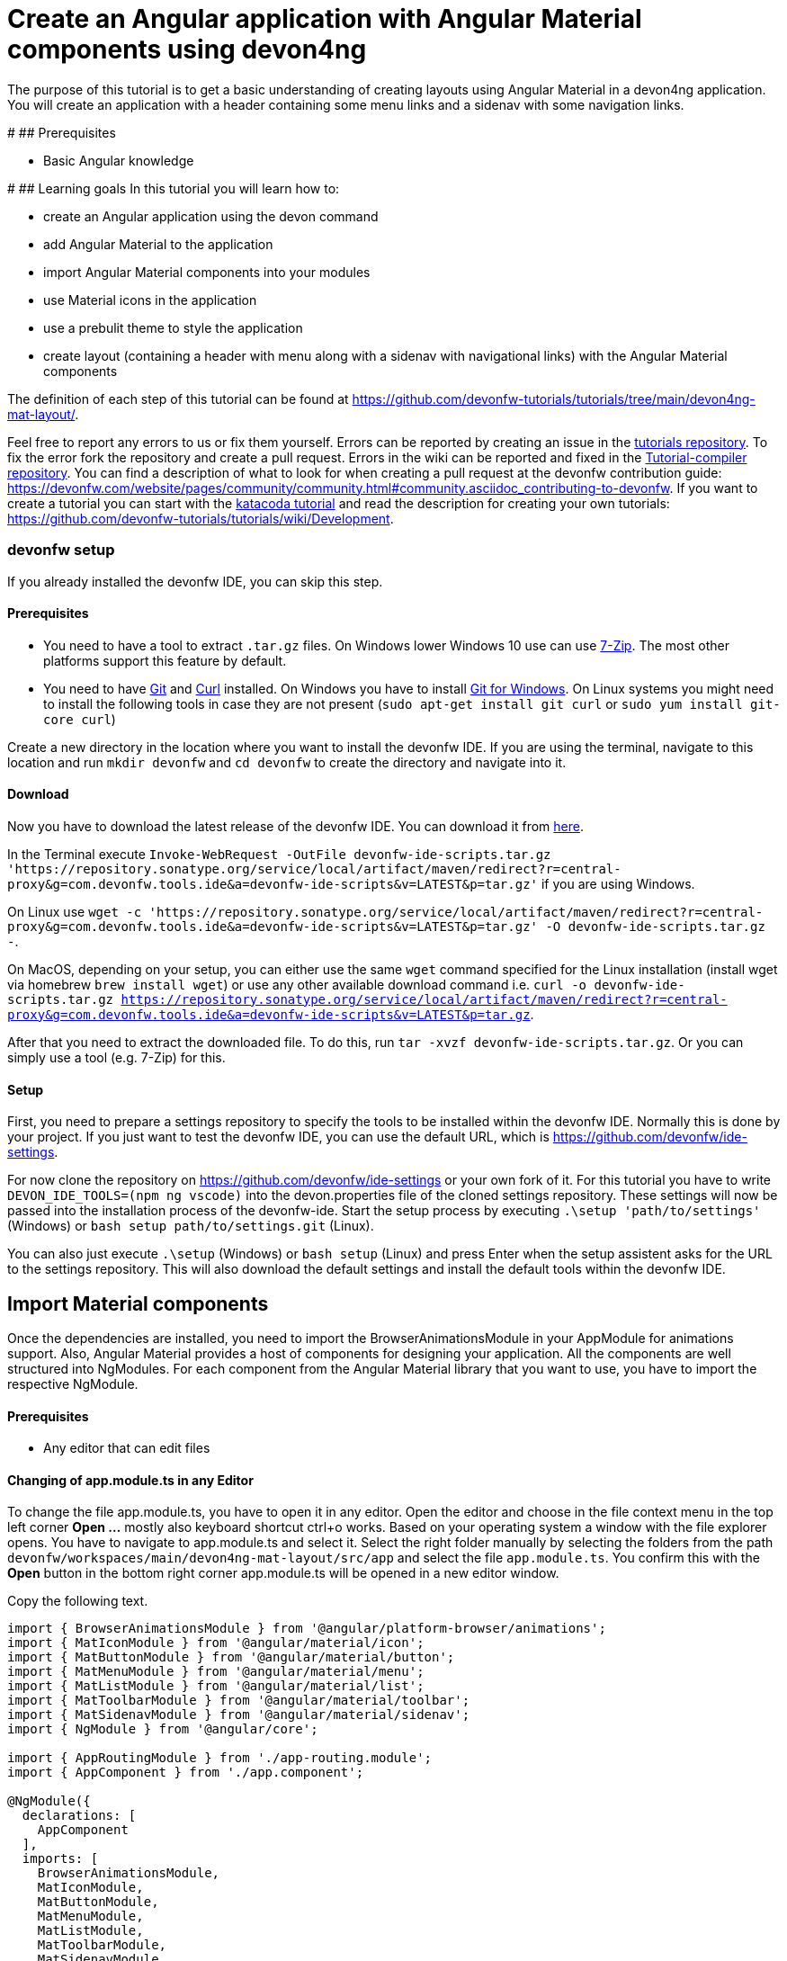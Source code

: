 = Create an Angular application with Angular Material components using devon4ng

The purpose of this tutorial is to get a basic understanding of creating layouts using Angular Material in a devon4ng application. You will create an application with a header containing some menu links and a sidenav with some navigation links.


#
## Prerequisites

* Basic Angular knowledge


#
## Learning goals
In this tutorial you will learn how to:

* create an Angular application using the devon command

* add Angular Material to the application

* import Angular Material components into your modules

* use Material icons in the application

* use a prebulit theme to style the application

* create layout (containing a header with menu along with a sidenav with navigational links) with the Angular Material components



The definition of each step of this tutorial can be found at https://github.com/devonfw-tutorials/tutorials/tree/main/devon4ng-mat-layout/. 

Feel free to report any errors to us or fix them yourself. Errors can be reported by creating an issue in the https://github.com/devonfw-tutorials/tutorials/issues[tutorials repository]. To fix the error fork the repository and create a pull request. Errors in the wiki can be reported and fixed in the https://github.com/devonfw-tutorials/tutorial-compiler[Tutorial-compiler repository].
You can find a description of what to look for when creating a pull request at the devonfw contribution guide: https://devonfw.com/website/pages/community/community.html#community.asciidoc_contributing-to-devonfw. If you want to create a tutorial you can start with the https://katacoda.com/devonfw/scenarios/create-your-own-tutorial[katacoda tutorial] and read the description for creating your own tutorials: https://github.com/devonfw-tutorials/tutorials/wiki/Development.



=== devonfw setup



If you already installed the devonfw IDE, you can skip this step.

==== Prerequisites

* You need to have a tool to extract `.tar.gz` files. On Windows lower Windows 10 use can use https://www.7-zip.org/7-zip[7-Zip]. The most other platforms support this feature by default.
* You need to have https://git-scm.com/[Git] and https://curl.se/[Curl] installed. On Windows you have to install https://git-scm.com/download/win[Git for Windows]. On Linux systems you might need to install the following tools in case they are not present (`sudo apt-get install git curl` or `sudo yum install git-core curl`)

Create a new directory in the location where you want to install the devonfw IDE. If you are using the terminal, navigate to this location and run `mkdir devonfw` and `cd devonfw` to create the directory and navigate into it.

==== Download



Now you have to download the latest release of the devonfw IDE. You can download it from https://repository.sonatype.org/service/local/artifact/maven/redirect?r=central-proxy&g=com.devonfw.tools.ide&a=devonfw-ide-scripts&v=LATEST&p=tar.gz[here].

In the Terminal execute `Invoke-WebRequest -OutFile devonfw-ide-scripts.tar.gz 'https://repository.sonatype.org/service/local/artifact/maven/redirect?r=central-proxy&g=com.devonfw.tools.ide&a=devonfw-ide-scripts&v=LATEST&p=tar.gz'` if you are using Windows.

On Linux use `wget -c 'https://repository.sonatype.org/service/local/artifact/maven/redirect?r=central-proxy&g=com.devonfw.tools.ide&a=devonfw-ide-scripts&v=LATEST&p=tar.gz' -O devonfw-ide-scripts.tar.gz -`.

On MacOS, depending on your setup, you can either use the same `wget` command specified for the Linux installation (install wget via homebrew `brew install wget`) or use any other available download command i.e. `curl -o devonfw-ide-scripts.tar.gz https://repository.sonatype.org/service/local/artifact/maven/redirect?r=central-proxy&g=com.devonfw.tools.ide&a=devonfw-ide-scripts&v=LATEST&p=tar.gz`.



After that you need to extract the downloaded file. To do this, run `tar -xvzf devonfw-ide-scripts.tar.gz`. Or you can simply use a tool (e.g. 7-Zip) for this.

==== Setup

First, you need to prepare a settings repository to specify the tools to be installed within the devonfw IDE. Normally this is done by your project. If you just want to test the devonfw IDE, you can use the default URL, which is https://github.com/devonfw/ide-settings.

For now clone the repository on https://github.com/devonfw/ide-settings or your own fork of it.
For this tutorial you have to write `DEVON_IDE_TOOLS=(npm ng vscode)` into the devon.properties file of the cloned settings repository. These settings will now be passed into the installation process of the devonfw-ide.
Start the setup process by executing `.\setup 'path/to/settings'` (Windows) or `bash setup path/to/settings.git` (Linux).

You can also just execute `.\setup` (Windows) or `bash setup` (Linux) and press Enter when the setup assistent asks for the URL to the settings repository. This will also download the default settings and install the default tools within the devonfw IDE.

 



== Import Material components
Once the dependencies are installed, you need to import the BrowserAnimationsModule in your AppModule for animations support.
Also, Angular Material provides a host of components for designing your application. All the components are well structured into NgModules. For each component from the Angular Material library that you want to use, you have to import the respective NgModule.


==== Prerequisites
* Any editor that can edit files

==== Changing of app.module.ts in any Editor


To change the file app.module.ts, you have to open it in any editor. 
Open the editor and choose in the file context menu in the top left corner *Open ...* mostly also keyboard shortcut ctrl+o works. 
Based on your operating system a window with the file explorer opens. You have to navigate to app.module.ts and select it.  Select the right folder manually by selecting the folders from the path `devonfw/workspaces/main/devon4ng-mat-layout/src/app` and select the file `app.module.ts`. 
You confirm this with the *Open* button in the bottom right corner app.module.ts will be opened in a new editor window.

Copy the following text.
[source, ]
----
import { BrowserAnimationsModule } from '@angular/platform-browser/animations';
import { MatIconModule } from '@angular/material/icon';
import { MatButtonModule } from '@angular/material/button';
import { MatMenuModule } from '@angular/material/menu';
import { MatListModule } from '@angular/material/list';
import { MatToolbarModule } from '@angular/material/toolbar';
import { MatSidenavModule } from '@angular/material/sidenav';
import { NgModule } from '@angular/core';

import { AppRoutingModule } from './app-routing.module';
import { AppComponent } from './app.component';

@NgModule({
  declarations: [
    AppComponent
  ],
  imports: [
    BrowserAnimationsModule,
    MatIconModule,
    MatButtonModule,
    MatMenuModule,
    MatListModule,
    MatToolbarModule,
    MatSidenavModule,
    AppRoutingModule
  ],
  providers: [],
  bootstrap: [AppComponent]
})
export class AppModule { }

----


Now insert the copied text into the opened app.module.ts. 
The final step is to save the file by selecting *Save* in the file context menu or by using the keyboard shortcut ctrl+s and app.module.ts has been changed.



== Load Material icons
To use Material Design Icons along with the mat-icon component, you will load the Material Icons library in your `src/index.html` file.


==== Prerequisites
* Any editor that can edit files

==== Changing of index.html in any Editor


To change the file index.html, you have to open it in any editor. 
Open the editor and choose in the file context menu in the top left corner *Open ...* mostly also keyboard shortcut ctrl+o works. 
Based on your operating system a window with the file explorer opens. You have to navigate to index.html and select it.  Select the right folder manually by selecting the folders from the path `devonfw/workspaces/main/devon4ng-mat-layout/src` and select the file `index.html`. 
You confirm this with the *Open* button in the bottom right corner index.html will be opened in a new editor window.

Copy the following text.
[source, html]
----
<!doctype html>
<html lang="en">
<head>
  <meta charset="utf-8">
  <title>Devon4ngMatLayout</title>
  <base href="/">
  <meta name="viewport" content="width=device-width, initial-scale=1">
  <link href="https://fonts.googleapis.com/icon?family=Material+Icons" rel="stylesheet">
  <link rel="icon" type="image/x-icon" href="favicon.ico">
</head>
<body>
  <app-root></app-root>
</body>
</html>

----


Now insert the copied text into the opened index.html. 
The final step is to save the file by selecting *Save* in the file context menu or by using the keyboard shortcut ctrl+s and index.html has been changed.



== Add global styles
Now that you have all the Angular Material related dependencies set up in your project, you can start coding. Let’s begin by adding a suitable `margin` and `font` to the body element of your single page application. You will add it in the `src/styles.scss` file to apply it globally.


==== Prerequisites
* Any editor that can edit files

==== Changing of styles.scss in any Editor


To change the file styles.scss, you have to open it in any editor. 
Open the editor and choose in the file context menu in the top left corner *Open ...* mostly also keyboard shortcut ctrl+o works. 
Based on your operating system a window with the file explorer opens. You have to navigate to styles.scss and select it.  Select the right folder manually by selecting the folders from the path `devonfw/workspaces/main/devon4ng-mat-layout/src` and select the file `styles.scss`. 
You confirm this with the *Open* button in the bottom right corner styles.scss will be opened in a new editor window.

Copy the following text.
[source, css]
----
@import "~@angular/material/prebuilt-themes/indigo-pink.css";

body {
    margin: 0;
    font-family: "Segoe UI", Roboto, sans-serif;
  }
----


Now insert the copied text into the opened styles.scss. 
The final step is to save the file by selecting *Save* in the file context menu or by using the keyboard shortcut ctrl+s and styles.scss has been changed.



== Add a header
Clear the `app.component.html` file and setup a header with a menu button and some navigational links. You will use `mat-toolbar`, `mat-button`, `mat-menu`, `mat-icon` and `mat-icon-button` for this:


==== Prerequisites
* Any editor that can edit files

==== Changing of app.component.html in any Editor


To change the file app.component.html, you have to open it in any editor. 
Open the editor and choose in the file context menu in the top left corner *Open ...* mostly also keyboard shortcut ctrl+o works. 
Based on your operating system a window with the file explorer opens. You have to navigate to app.component.html and select it.  Select the right folder manually by selecting the folders from the path `devonfw/workspaces/main/devon4ng-mat-layout/src/app` and select the file `app.component.html`. 
You confirm this with the *Open* button in the bottom right corner app.component.html will be opened in a new editor window.

Copy the following text.
[source, ]
----
<mat-toolbar color="primary">
  <button mat-icon-button aria-label="menu" class="menu">
    <mat-icon>menu</mat-icon>
  </button>
  <button mat-button [matMenuTriggerFor]="submenu">Menu 1</button>
  <button mat-button>Menu 2</button>
  <button mat-button>Menu 3</button>

  <mat-menu #submenu="matMenu">
    <button mat-menu-item>Sub-menu 1</button>
    <button mat-menu-item [matMenuTriggerFor]="submenu2">Sub-menu 2</button>
  </mat-menu>

  <mat-menu #submenu2="matMenu">
    <button mat-menu-item>Menu Item 1</button>
    <button mat-menu-item>Menu Item 2</button>
    <button mat-menu-item>Menu Item 3</button>
  </mat-menu>

</mat-toolbar>
----


Now insert the copied text into the opened app.component.html. 
The final step is to save the file by selecting *Save* in the file context menu or by using the keyboard shortcut ctrl+s and app.component.html has been changed.

The color attribute on the mat-toolbar element will give it the primary (indigo) color as defined by your theme. The color attribute works with most Angular Material components; the possible values are `primary`, `accent` and `warn`. The `mat-toolbar` is a suitable component to represent a header. It serves as a placeholder for elements you want in your header. Inside the `mat-toolbar`, you start with a button having `mat-icon-button` attribute, which itself contains a `mat-icon` element having the value `menu`. This will serve as a menu button which you can use to toggle the `sidenav`. You follow it with some sample buttons having the `mat-button` attribute. Notice the first button has a property `matMenuTriggerFor` binded to a local reference submenu. As the property name suggests, the click of this button will display the mat-menu element with the specified local reference as a drop-down menu. The rest of the code is self explanatory.


== Shift header menu buttons to right
You want to keep the sidenav toggling menu button on the left and move the rest to the right to make it look better. To do this add the following style to the `menu` class in `app.component.scss`:


==== Prerequisites
* Any editor that can edit files

==== Changing of app.component.scss in any Editor


To change the file app.component.scss, you have to open it in any editor. 
Open the editor and choose in the file context menu in the top left corner *Open ...* mostly also keyboard shortcut ctrl+o works. 
Based on your operating system a window with the file explorer opens. You have to navigate to app.component.scss and select it.  Select the right folder manually by selecting the folders from the path `devonfw/workspaces/main/devon4ng-mat-layout/src/app` and select the file `app.component.scss`. 
You confirm this with the *Open* button in the bottom right corner app.component.scss will be opened in a new editor window.

Copy the following text.
[source, ]
----
.menu {
    margin-right: auto;
}
----


Now insert the copied text into the opened app.component.scss. 
The final step is to save the file by selecting *Save* in the file context menu or by using the keyboard shortcut ctrl+s and app.component.scss has been changed.



== Create navigatable pages
Next, you will create a sidenav. But before that lets create a couple of components to navigate between, the links of which you will add to the sidenav. You can use the `ng generate component` (or `ng g c` command for short) to create Home and Data components. But here, you will create them manually. You nest them in the `pages` sub-directory since they represent your pages. And you will also add the new components to your AppModule.


==== Prerequisites
* Existing folder you want to create the file. (If the folder doesn't exist you can create it from with the editor).
* Any Editor that can edit files

==== Creating home.component.html in any Editor

Create home.component.html in any Editor and insert the following data into it. .

Opening a new file can be done by going to the file context menu in the top left corner of the editor and select *New* or *New File* or mostly also the keyboard shortcut ctrl+n will also work.
The editor opens a new editor window for an untitled file that can be edited now.
 
Copy the following text.
[source, ]
----
<h2>Home Page</h2>

---- 
Now insert the copied text into the new file.

The next step is to save the file by selecting *Save* or *Save as* in the file context menu or by using the keyboard shortcut ctrl+s.
A file explorer window opens.
You should check if you are currently in the right directory where you want to save *devonfw/workspaces/main/devon4ng-mat-layout/src/app/pages/home/home.component.html*. 
Select the directory `devonfw/workspaces/main/devon4ng-mat-layout/src/app/pages/home`. If the directory does not exist, create the missing folders or run through the previous steps from the wiki again.
To save the file specify the name of the file. Paste `home.component.html` in the text field *File name:*. 
The last step is to save the file with the *Save* button in the bottom right corner and home.component.html has been created and filled with some data.




=== Create the file home.component.scss



==== Prerequisites
* Existing folder you want to create the file. (If the folder doesn't exist you can create it from with the editor).
* Any Editor that can edit files

==== Creating home.component.scss in any Editor

Create home.component.scss in any Editor and insert the following data into it. .

Opening a new file can be done by going to the file context menu in the top left corner of the editor and select *New* or *New File* or mostly also the keyboard shortcut ctrl+n will also work.
The editor opens a new editor window for an untitled file that can be edited now.
 
Copy the following text.
[source, ]
----
h2 {
    text-align: center;
    margin-top: 50px;
}
---- 
Now insert the copied text into the new file.

The next step is to save the file by selecting *Save* or *Save as* in the file context menu or by using the keyboard shortcut ctrl+s.
A file explorer window opens.
You should check if you are currently in the right directory where you want to save *devonfw/workspaces/main/devon4ng-mat-layout/src/app/pages/home/home.component.scss*. 
Select the directory `devonfw/workspaces/main/devon4ng-mat-layout/src/app/pages/home`. If the directory does not exist, create the missing folders or run through the previous steps from the wiki again.
To save the file specify the name of the file. Paste `home.component.scss` in the text field *File name:*. 
The last step is to save the file with the *Save* button in the bottom right corner and home.component.scss has been created and filled with some data.




=== Create the file home.component.ts



==== Prerequisites
* Existing folder you want to create the file. (If the folder doesn't exist you can create it from with the editor).
* Any Editor that can edit files

==== Creating home.component.ts in any Editor

Create home.component.ts in any Editor and insert the following data into it. .

Opening a new file can be done by going to the file context menu in the top left corner of the editor and select *New* or *New File* or mostly also the keyboard shortcut ctrl+n will also work.
The editor opens a new editor window for an untitled file that can be edited now.
 
Copy the following text.
[source, ]
----
import { Component, OnInit } from '@angular/core';

@Component({
  selector: 'app-home',
  templateUrl: './home.component.html',
  styleUrls: ['./home.component.scss']
})
export class HomeComponent implements OnInit {

  constructor() { }

  ngOnInit(): void {
  }

}

---- 
Now insert the copied text into the new file.

The next step is to save the file by selecting *Save* or *Save as* in the file context menu or by using the keyboard shortcut ctrl+s.
A file explorer window opens.
You should check if you are currently in the right directory where you want to save *devonfw/workspaces/main/devon4ng-mat-layout/src/app/pages/home/home.component.ts*. 
Select the directory `devonfw/workspaces/main/devon4ng-mat-layout/src/app/pages/home`. If the directory does not exist, create the missing folders or run through the previous steps from the wiki again.
To save the file specify the name of the file. Paste `home.component.ts` in the text field *File name:*. 
The last step is to save the file with the *Save* button in the bottom right corner and home.component.ts has been created and filled with some data.




=== Create the file data.component.html



==== Prerequisites
* Existing folder you want to create the file. (If the folder doesn't exist you can create it from with the editor).
* Any Editor that can edit files

==== Creating data.component.html in any Editor

Create data.component.html in any Editor and insert the following data into it. .

Opening a new file can be done by going to the file context menu in the top left corner of the editor and select *New* or *New File* or mostly also the keyboard shortcut ctrl+n will also work.
The editor opens a new editor window for an untitled file that can be edited now.
 
Copy the following text.
[source, ]
----
<h2>Data Page</h2>

---- 
Now insert the copied text into the new file.

The next step is to save the file by selecting *Save* or *Save as* in the file context menu or by using the keyboard shortcut ctrl+s.
A file explorer window opens.
You should check if you are currently in the right directory where you want to save *devonfw/workspaces/main/devon4ng-mat-layout/src/app/pages/data/data.component.html*. 
Select the directory `devonfw/workspaces/main/devon4ng-mat-layout/src/app/pages/data`. If the directory does not exist, create the missing folders or run through the previous steps from the wiki again.
To save the file specify the name of the file. Paste `data.component.html` in the text field *File name:*. 
The last step is to save the file with the *Save* button in the bottom right corner and data.component.html has been created and filled with some data.




=== Create the file data.component.scss



==== Prerequisites
* Existing folder you want to create the file. (If the folder doesn't exist you can create it from with the editor).
* Any Editor that can edit files

==== Creating data.component.scss in any Editor

Create data.component.scss in any Editor and insert the following data into it. .

Opening a new file can be done by going to the file context menu in the top left corner of the editor and select *New* or *New File* or mostly also the keyboard shortcut ctrl+n will also work.
The editor opens a new editor window for an untitled file that can be edited now.
 
Copy the following text.
[source, ]
----
h2 {
    text-align: center;
    margin-top: 50px;
}
---- 
Now insert the copied text into the new file.

The next step is to save the file by selecting *Save* or *Save as* in the file context menu or by using the keyboard shortcut ctrl+s.
A file explorer window opens.
You should check if you are currently in the right directory where you want to save *devonfw/workspaces/main/devon4ng-mat-layout/src/app/pages/data/data.component.scss*. 
Select the directory `devonfw/workspaces/main/devon4ng-mat-layout/src/app/pages/data`. If the directory does not exist, create the missing folders or run through the previous steps from the wiki again.
To save the file specify the name of the file. Paste `data.component.scss` in the text field *File name:*. 
The last step is to save the file with the *Save* button in the bottom right corner and data.component.scss has been created and filled with some data.




=== Create the file data.component.ts



==== Prerequisites
* Existing folder you want to create the file. (If the folder doesn't exist you can create it from with the editor).
* Any Editor that can edit files

==== Creating data.component.ts in any Editor

Create data.component.ts in any Editor and insert the following data into it. .

Opening a new file can be done by going to the file context menu in the top left corner of the editor and select *New* or *New File* or mostly also the keyboard shortcut ctrl+n will also work.
The editor opens a new editor window for an untitled file that can be edited now.
 
Copy the following text.
[source, ]
----
import { Component, OnInit } from '@angular/core';

@Component({
  selector: 'app-data',
  templateUrl: './data.component.html',
  styleUrls: ['./data.component.scss']
})
export class DataComponent implements OnInit {

  constructor() { }

  ngOnInit(): void {
  }

}

---- 
Now insert the copied text into the new file.

The next step is to save the file by selecting *Save* or *Save as* in the file context menu or by using the keyboard shortcut ctrl+s.
A file explorer window opens.
You should check if you are currently in the right directory where you want to save *devonfw/workspaces/main/devon4ng-mat-layout/src/app/pages/data/data.component.ts*. 
Select the directory `devonfw/workspaces/main/devon4ng-mat-layout/src/app/pages/data`. If the directory does not exist, create the missing folders or run through the previous steps from the wiki again.
To save the file specify the name of the file. Paste `data.component.ts` in the text field *File name:*. 
The last step is to save the file with the *Save* button in the bottom right corner and data.component.ts has been created and filled with some data.




=== Changing of the app.module.ts File


==== Prerequisites
* Any editor that can edit files

==== Changing of app.module.ts in any Editor


To change the file app.module.ts, you have to open it in any editor. 
Open the editor and choose in the file context menu in the top left corner *Open ...* mostly also keyboard shortcut ctrl+o works. 
Based on your operating system a window with the file explorer opens. You have to navigate to app.module.ts and select it.  Select the right folder manually by selecting the folders from the path `devonfw/workspaces/main/devon4ng-mat-layout/src/app` and select the file `app.module.ts`. 
You confirm this with the *Open* button in the bottom right corner app.module.ts will be opened in a new editor window.

Copy the following text.
[source, ]
----
import { BrowserAnimationsModule } from '@angular/platform-browser/animations';
import { MatIconModule } from '@angular/material/icon';
import { MatButtonModule } from '@angular/material/button';
import { MatMenuModule } from '@angular/material/menu';
import { MatListModule } from '@angular/material/list';
import { MatToolbarModule } from '@angular/material/toolbar';
import { MatSidenavModule } from '@angular/material/sidenav';
import { NgModule } from '@angular/core';

import { AppRoutingModule } from './app-routing.module';
import { AppComponent } from './app.component';
import { HomeComponent } from './pages/home/home.component';
import { DataComponent } from './pages/data/data.component';

@NgModule({
  declarations: [
    AppComponent,
    HomeComponent,
    DataComponent
  ],
  imports: [
    BrowserAnimationsModule,
    MatIconModule,
    MatButtonModule,
    MatMenuModule,
    MatListModule,
    MatToolbarModule,
    MatSidenavModule,
    AppRoutingModule
  ],
  providers: [],
  bootstrap: [AppComponent]
})
export class AppModule { }

----


Now insert the copied text into the opened app.module.ts. 
The final step is to save the file by selecting *Save* in the file context menu or by using the keyboard shortcut ctrl+s and app.module.ts has been changed.



== Add routing
Let us set up the routing such that when you visit the root url you see the `HomeComponent` and when you visit `/data` url you see the `DataComponent`. You had opted for routing while creating the application, so you have the routing module `app-routing.module.ts` setup for us. In this file, you have the empty routes array where you set up your routes:


==== Prerequisites
* Any editor that can edit files

==== Changing of app-routing.module.ts in any Editor


To change the file app-routing.module.ts, you have to open it in any editor. 
Open the editor and choose in the file context menu in the top left corner *Open ...* mostly also keyboard shortcut ctrl+o works. 
Based on your operating system a window with the file explorer opens. You have to navigate to app-routing.module.ts and select it.  Select the right folder manually by selecting the folders from the path `devonfw/workspaces/main/devon4ng-mat-layout/src/app` and select the file `app-routing.module.ts`. 
You confirm this with the *Open* button in the bottom right corner app-routing.module.ts will be opened in a new editor window.

Copy the following text.
[source, ]
----
import { NgModule } from '@angular/core';
import { Routes, RouterModule } from '@angular/router';
import { HomeComponent } from './pages/home/home.component';
import { DataComponent } from './pages/data/data.component';

const routes: Routes = [
  { path: '', component: HomeComponent },
  { path: 'data', component: DataComponent }
];

@NgModule({
  imports: [RouterModule.forRoot(routes)],
  exports: [RouterModule]
})
export class AppRoutingModule { }

----


Now insert the copied text into the opened app-routing.module.ts. 
The final step is to save the file by selecting *Save* in the file context menu or by using the keyboard shortcut ctrl+s and app-routing.module.ts has been changed.





=== Changing of the app.component.html File
You need to provide a hook where the components will be loaded when their respective URLs are loaded. You do that by using the `router-outlet` directive in the `app.component.html`:


==== Prerequisites
* Any editor that can edit files

==== Changing of app.component.html in any Editor


To change the file app.component.html, you have to open it in any editor. 
Open the editor and choose in the file context menu in the top left corner *Open ...* mostly also keyboard shortcut ctrl+o works. 
Based on your operating system a window with the file explorer opens. You have to navigate to app.component.html and select it.  Select the right folder manually by selecting the folders from the path `devonfw/workspaces/main/devon4ng-mat-layout/src/app` and select the file `app.component.html`. 
You confirm this with the *Open* button in the bottom right corner app.component.html will be opened in a new editor window.

Copy the following text.
[source, ]
----
<mat-toolbar color="primary">
  <button mat-icon-button aria-label="menu" class="menu">
    <mat-icon>menu</mat-icon>
  </button>
  <button mat-button [matMenuTriggerFor]="submenu">Menu 1</button>
  <button mat-button>Menu 2</button>
  <button mat-button>Menu 3</button>

  <mat-menu #submenu="matMenu">
    <button mat-menu-item>Sub-menu 1</button>
    <button mat-menu-item [matMenuTriggerFor]="submenu2">Sub-menu 2</button>
  </mat-menu>

  <mat-menu #submenu2="matMenu">
    <button mat-menu-item>Menu Item 1</button>
    <button mat-menu-item>Menu Item 2</button>
    <button mat-menu-item>Menu Item 3</button>
  </mat-menu>

</mat-toolbar>
<router-outlet></router-outlet>
----


Now insert the copied text into the opened app.component.html. 
The final step is to save the file by selecting *Save* in the file context menu or by using the keyboard shortcut ctrl+s and app.component.html has been changed.



== Create the sidenav
Let us finally create the sidenav. To implement the sidenav you need to use 3 Angular Material components: `mat-sidenav-container`, `mat-sidenav` and `mat-sidenav-content`. The `mat-sidenav-container`, as the name suggests, acts as a container for the `sidenav` and the associated content. So it is the parent element, and `mat-sidenav` and `mat-sidenav-content` are the children sibling elements. `mat-sidenav` represents the sidenav. You can put any content you want, though it is usually used to conatain a list of navigational links. The `mat-sidenav-content` element is for conataining your main page content. Since you need the `sidenav` application-wide, you will put it in the `app.component.html`


==== Prerequisites
* Any editor that can edit files

==== Changing of app.component.html in any Editor


To change the file app.component.html, you have to open it in any editor. 
Open the editor and choose in the file context menu in the top left corner *Open ...* mostly also keyboard shortcut ctrl+o works. 
Based on your operating system a window with the file explorer opens. You have to navigate to app.component.html and select it.  Select the right folder manually by selecting the folders from the path `devonfw/workspaces/main/devon4ng-mat-layout/src/app` and select the file `app.component.html`. 
You confirm this with the *Open* button in the bottom right corner app.component.html will be opened in a new editor window.

Copy the following text.
[source, ]
----
<mat-toolbar color="primary">
  <button mat-icon-button aria-label="menu" class="menu" (click)="sidenav.toggle()">
    <mat-icon>menu</mat-icon>
  </button>
  <button mat-button [matMenuTriggerFor]="submenu">Menu 1</button>
  <button mat-button>Menu 2</button>
  <button mat-button>Menu 3</button>

  <mat-menu #submenu="matMenu">
    <button mat-menu-item>Sub-menu 1</button>
    <button mat-menu-item [matMenuTriggerFor]="submenu2">Sub-menu 2</button>
  </mat-menu>

  <mat-menu #submenu2="matMenu">
    <button mat-menu-item>Menu Item 1</button>
    <button mat-menu-item>Menu Item 2</button>
    <button mat-menu-item>Menu Item 3</button>
  </mat-menu>

</mat-toolbar>
<mat-sidenav-container>
  <mat-sidenav mode="over" [disableClose]="false" #sidenav>
    Sidenav
  </mat-sidenav>
  <mat-sidenav-content>
    <router-outlet></router-outlet>
  </mat-sidenav-content>
</mat-sidenav-container>
----


Now insert the copied text into the opened app.component.html. 
The final step is to save the file by selecting *Save* in the file context menu or by using the keyboard shortcut ctrl+s and app.component.html has been changed.





=== Changing of the app.component.scss File


==== Prerequisites
* Any editor that can edit files

==== Changing of app.component.scss in any Editor


To change the file app.component.scss, you have to open it in any editor. 
Open the editor and choose in the file context menu in the top left corner *Open ...* mostly also keyboard shortcut ctrl+o works. 
Based on your operating system a window with the file explorer opens. You have to navigate to app.component.scss and select it.  Select the right folder manually by selecting the folders from the path `devonfw/workspaces/main/devon4ng-mat-layout/src/app` and select the file `app.component.scss`. 
You confirm this with the *Open* button in the bottom right corner app.component.scss will be opened in a new editor window.

Copy the following text.
[source, ]
----
.menu {
    margin-right: auto;
}
mat-sidenav-container {
    position: absolute;
    top: 64px;
    left: 0;
    right: 0;
    bottom: 0;
}
----


Now insert the copied text into the opened app.component.scss. 
The final step is to save the file by selecting *Save* in the file context menu or by using the keyboard shortcut ctrl+s and app.component.scss has been changed.



== Style the sidenav
The sidenav’s width will be corrected when you add the navigational links to it. That is the only thing remaining to be done. Lets implement it now:


==== Prerequisites
* Any editor that can edit files

==== Changing of app.component.html in any Editor


To change the file app.component.html, you have to open it in any editor. 
Open the editor and choose in the file context menu in the top left corner *Open ...* mostly also keyboard shortcut ctrl+o works. 
Based on your operating system a window with the file explorer opens. You have to navigate to app.component.html and select it.  Select the right folder manually by selecting the folders from the path `devonfw/workspaces/main/devon4ng-mat-layout/src/app` and select the file `app.component.html`. 
You confirm this with the *Open* button in the bottom right corner app.component.html will be opened in a new editor window.

Copy the following text.
[source, ]
----
<mat-toolbar color="primary">
  <button mat-icon-button aria-label="menu" class="menu" (click)="sidenav.toggle()">
    <mat-icon>menu</mat-icon>
  </button>
  <button mat-button [matMenuTriggerFor]="submenu">Menu 1</button>
  <button mat-button>Menu 2</button>
  <button mat-button>Menu 3</button>

  <mat-menu #submenu="matMenu">
    <button mat-menu-item>Sub-menu 1</button>
    <button mat-menu-item [matMenuTriggerFor]="submenu2">Sub-menu 2</button>
  </mat-menu>

  <mat-menu #submenu2="matMenu">
    <button mat-menu-item>Menu Item 1</button>
    <button mat-menu-item>Menu Item 2</button>
    <button mat-menu-item>Menu Item 3</button>
  </mat-menu>

</mat-toolbar>
<mat-sidenav-container>
  <mat-sidenav [disableClose]="false" mode="over" #sidenav>
    <mat-nav-list>
        <a
          id="home"
          mat-list-item
          [routerLink]="['./']"
          (click)="sidenav.close()"
          routerLinkActive="active"
          [routerLinkActiveOptions]="{exact: true}"
        >
          <mat-icon matListAvatar>home</mat-icon>
          <h3 matLine>Home</h3>
          <p matLine>sample home page</p>
        </a>
        <a
          id="sampleData"
          mat-list-item
          [routerLink]="['./data']"
          (click)="sidenav.close()"
          routerLinkActive="active"
        >
          <mat-icon matListAvatar>grid_on</mat-icon>
          <h3 matLine>Data</h3>
          <p matLine>sample data page</p>
        </a>
      </mat-nav-list>
    </mat-sidenav>
  <mat-sidenav-content>
    <router-outlet></router-outlet>
  </mat-sidenav-content>
</mat-sidenav-container>
----


Now insert the copied text into the opened app.component.html. 
The final step is to save the file by selecting *Save* in the file context menu or by using the keyboard shortcut ctrl+s and app.component.html has been changed.





=== Changing of the app.component.scss File


==== Prerequisites
* Any editor that can edit files

==== Changing of app.component.scss in any Editor


To change the file app.component.scss, you have to open it in any editor. 
Open the editor and choose in the file context menu in the top left corner *Open ...* mostly also keyboard shortcut ctrl+o works. 
Based on your operating system a window with the file explorer opens. You have to navigate to app.component.scss and select it.  Select the right folder manually by selecting the folders from the path `devonfw/workspaces/main/devon4ng-mat-layout/src/app` and select the file `app.component.scss`. 
You confirm this with the *Open* button in the bottom right corner app.component.scss will be opened in a new editor window.

Copy the following text.
[source, ]
----
.menu {
    margin-right: auto;
}
mat-sidenav-container {
    position: absolute;
    top: 64px;
    left: 0;
    right: 0;
    bottom: 0;
    a.active {
        background: #8e8d8d;
        color: #fff;

        p {
            color: #4a4a4a;
        }
    }
}
----


Now insert the copied text into the opened app.component.scss. 
The final step is to save the file by selecting *Save* in the file context menu or by using the keyboard shortcut ctrl+s and app.component.scss has been changed.



== Conclusion


In this tutorial you learned how to create an angular application using devonfw-ide, add Angular Material to it and use its components to create a simple layout.
